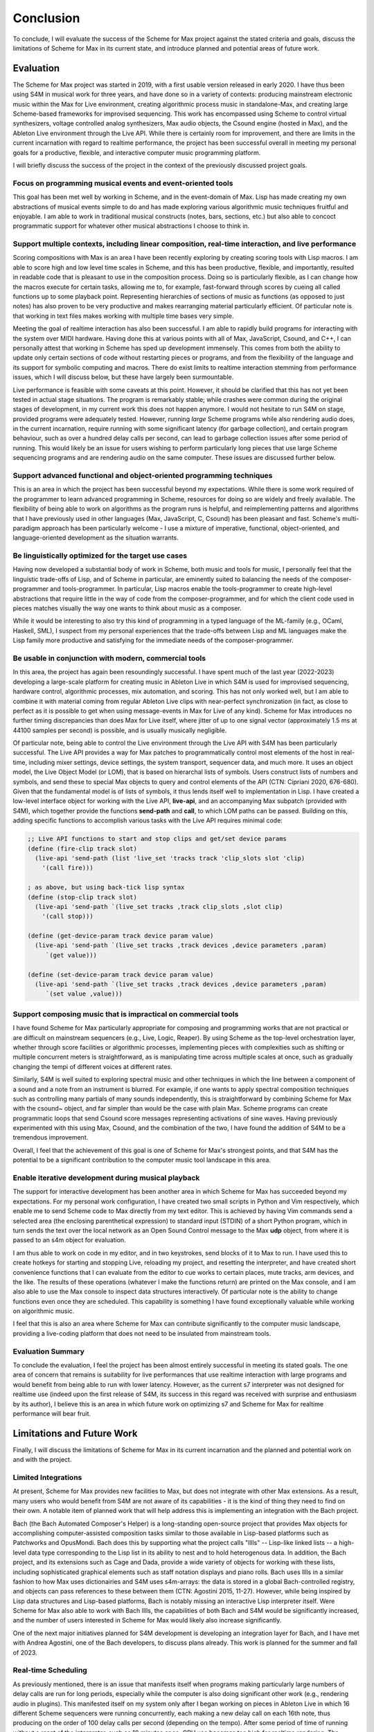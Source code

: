 Conclusion 
=======================================================================
To conclude, I will evaluate the success of the Scheme for Max project
against the stated criteria and goals, 
discuss the limitations of Scheme for Max in its current state, and introduce 
planned and potential areas of future work.

Evaluation
----------
The Scheme for Max project was started in 2019, with a first usable version released in early 2020.
I have thus been using S4M in musical work for three years, and have done so
in a variety of contexts: producing mainstream electronic music within the Max for Live
environment, creating algorithmic process music in standalone-Max,
and creating large Scheme-based frameworks for improvised sequencing.
This work has encompassed 
using Scheme to control virtual synthesizers, voltage controlled analog
synthesizers, Max audio objects, the Csound engine (hosted in Max), and the
Ableton Live environment through the Live API.
While there is certainly room for improvement, and there are limits in the current
incarnation with regard to realtime performance, the project has been successful overall
in meeting my personal goals for a productive, flexible, and interactive computer
music programming platform. 

I will briefly discuss the success of the project in the context of the previously discussed
project goals. 

Focus on programming musical events and event-oriented tools
^^^^^^^^^^^^^^^^^^^^^^^^^^^^^^^^^^^^^^^^^^^^^^^^^^^^^^^^^^^^^^^^^^^^^^^^^^^^^^^^^^^^^^^^^^^^^^^^^^^^
This goal has been met well by working in Scheme, and in the event-domain of Max.
Lisp has made creating my own abstractions of musical events simple to do and has made
exploring various algorithmic music techniques fruitful and enjoyable.
I am able to work in traditional musical constructs (notes, bars, sections, etc.) 
but also able to concoct programmatic support for whatever other musical abstractions I choose to think in.

Support multiple contexts, including linear composition, real-time interaction, and live performance
^^^^^^^^^^^^^^^^^^^^^^^^^^^^^^^^^^^^^^^^^^^^^^^^^^^^^^^^^^^^^^^^^^^^^^^^^^^^^^^^^^^^^^^^^^^^^^^^^^^^^^^^
Scoring compositions with Max is an area I have been recently exploring by creating
scoring tools with Lisp macros. 
I am able to score high and low level time scales in Scheme, and this has been productive,
flexible, and importantly, resulted in readable code that is pleasant to use in the composition process. 
Doing so is particularly flexible, as I can change how the macros
execute for certain tasks, allowing me to, for example, fast-forward through scores by
cueing all called functions up to some playback point.
Representing hierarchies of sections of music as functions (as opposed to just notes)
has also proven to be very productive and makes rearranging material particularly efficient.
Of particular note is that working in text files makes working with multiple time bases very simple.

Meeting the goal of realtime interaction has also been successful. 
I am able to rapidly build programs for interacting with the system over MIDI hardware.
Having done this at various points with all of Max, JavaScript, Csound, and C++, I 
can personally attest that working in Scheme has sped up development immensely.
This comes from both the ability to update only certain sections of code without restarting
pieces or programs, and from the flexibility of the language and its support for symbolic
computing and macros. There do exist limits to realtime interaction stemming from performance
issues, which I will discuss below, but these have largely been surmountable.

Live performance is feasible with some caveats at this point. However, it should be 
clarified that this has not yet been tested in actual stage situations. 
The program is remarkably stable; while crashes were common
during the original stages of development, in my current work this 
does not happen anymore. I would not hesitate to run S4M on stage,
provided programs were adequately tested.
However, running *large* Scheme programs while also rendering audio does, in the current incarnation,
require running with some significant latency (for garbage collection), and certain
program behaviour, such as over a hundred delay calls per second, can lead
to garbage collection issues after some period of running.
This would likely be an issue for users wishing to perform
particularly long pieces that use large Scheme sequencing programs and are
rendering audio on the same computer. These issues are discussed further
below.

Support advanced functional and object-oriented programming techniques
^^^^^^^^^^^^^^^^^^^^^^^^^^^^^^^^^^^^^^^^^^^^^^^^^^^^^^^^^^^^^^^^^^^^^^^^^^^^^^^^^^^^^^^^^^^^^^^^^^^^^^^^^^^^^^
This is an area in which the project has been successful beyond my expectations.
While there is some work required of the programmer to learn advanced programming in Scheme,
resources for doing so are widely and freely available. 
The flexibility of being able to work on algorithms as the program runs is helpful,
and reimplementing patterns and algorithms that I have previously used in other languages
(Max, JavaScript, C, Csound) has been pleasant and fast.
Scheme's multi-paradigm approach has been particularly welcome - I use a mixture
of imperative, functional, object-oriented, and language-oriented development as the situation warrants.

Be linguistically optimized for the target use cases
^^^^^^^^^^^^^^^^^^^^^^^^^^^^^^^^^^^^^^^^^^^^^^^^^^^^^^^^^^^^^^^^^^^^^^^^^^^^^^^^^^^^^^^^^^^^^^^^^^^^^^^^^^^^^^
Having now developed a substantial body of work in Scheme, both music and tools for music,
I personally feel that the linguistic trade-offs of Lisp, and of Scheme in particular,
are eminently suited to balancing the needs of the composer-programmer and tools-programmer.
In particular, Lisp macros 
enable the tools-programmer to create high-level abstractions that require
little in the way of code from the composer-programmer, and for which the client code 
used in pieces matches visually the way one wants to think about music as a composer. 

While it would be interesting to also try this kind of programming in a typed language
of the ML-family (e.g., OCaml, Haskell, SML), I suspect from my personal experiences that 
the trade-offs between Lisp and ML languages make the Lisp family more 
productive and satisfying for the immediate needs of the composer-programmer.

Be usable in conjunction with modern, commercial tools 
^^^^^^^^^^^^^^^^^^^^^^^^^^^^^^^^^^^^^^^^^^^^^^^^^^^^^^^^^^^^^^^^^^^^^^^^^^^^^^^^^^^^^^^^^^^^^^^^^^^^^^^^^^^^^^
In this area, the project has again been resoundingly successful. 
I have spent much of the last year (2022-2023) developing a large-scale platform for creating music
in Ableton Live in which S4M is used for improvised sequencing, hardware control, algorithmic processes,
mix automation, and scoring. This has not only worked well, but I am able to combine
it with material coming from regular Ableton Live clips with near-perfect synchronization (in fact,
as close to perfect as it is possible to get when using message-events in Max for Live of any kind).
Scheme for Max introduces no further timing discrepancies than does Max for Live itself, where 
jitter of up to one signal vector (approximately 1.5 ms at 44100 samples per second) is possible, and is
usually musically negligible. 

Of particular note, being able to control the Live environment through the Live API with S4M has
been particularly successful. The Live API provides a way for Max patches to programmatically control
most elements of the host in real-time, including mixer settings, device settings, the system transport,
sequencer data, and much more. It uses an object model, the Live Object Model (or LOM), that
is based on hierarchal lists of symbols. Users construct lists of numbers and symbols, and send
these to special Max objects to query and control elements of the API (CTN: Cipriani 2020, 676-680).
Given that the fundamental model is of lists of symbols, it thus lends itself well to implementation in Lisp.
I have created a low-level interface object for working with the Live API, **live-api**, and an accompanying
Max subpatch (provided with S4M), which together provide the functions
**send-path** and **call**, to which LOM paths can be passed. 
Building on this, adding specific functions to accomplish various tasks with the Live API 
requires minimal code:

.. code:: Scheme

  ;; Live API functions to start and stop clips and get/set device params
  (define (fire-clip track slot)
    (live-api 'send-path (list 'live_set 'tracks track 'clip_slots slot 'clip) 
      '(call fire)))
   
  ; as above, but using back-tick lisp syntax
  (define (stop-clip track slot)
    (live-api 'send-path `(live_set tracks ,track clip_slots ,slot clip) 
      '(call stop)))

  (define (get-device-param track device param value)
    (live-api 'send-path `(live_set tracks ,track devices ,device parameters ,param) 
       `(get value)))

  (define (set-device-param track device param value)
    (live-api 'send-path `(live_set tracks ,track devices ,device parameters ,param) 
       `(set value ,value)))
  

Support composing music that is impractical on commercial tools
^^^^^^^^^^^^^^^^^^^^^^^^^^^^^^^^^^^^^^^^^^^^^^^^^^^^^^^^^^^^^^^^^^^^^^^^^^^^^^^^^^^^^^^^^^^^^^^^^^^^^^^^^^^^^^
I have found Scheme for Max particularly appropriate for composing and programming works that are
not practical or are difficult on mainstream sequencers (e.g., Live, Logic, Reaper). 
By using Scheme as the top-level orchestration layer, whether through score facilities
or algorithmic processes, implementing pieces with complexities such as shifting or multiple concurrent
meters is straightforward, as is manipulating time across multiple scales at once, such as gradually
changing the tempi of different voices at different rates.

Similarly, S4M is well suited to exploring spectral music and other techniques in which the line between a 
component of a sound and a note from an instrument is blurred. For example, if one wants to apply spectral composition
techniques such as controlling many partials of many sounds independently, this is straightforward by combining
Scheme for Max with the csound~ object, and far simpler than would be the case with plain Max.
Scheme programs can create programmatic loops that send Csound score messages representing activations
of sine waves. Having previously experimented with this using Max, Csound, and the combination of the two, I have
found the addition of S4M to be a tremendous improvement.

Overall, I feel that the achievement of this goal is one of Scheme for Max's strongest points, 
and that S4M has the potential to be a significant contribution to the computer music tool landscape 
in this area.


Enable iterative development during musical playback
^^^^^^^^^^^^^^^^^^^^^^^^^^^^^^^^^^^^^^^^^^^^^^^^^^^^^^^^^^^^^^^^^^^^^^^^^^^^^^^^^^^^^^^^^^^^^^^^^^^^^^^^^^^^^^
The support for interactive development has been another area in which Scheme for Max has succeeded beyond
my expectations.
For my personal work configuration, I have created two small scripts in Python and Vim respectively,
which enable me to send Scheme code to Max directly from my text editor.
This is achieved by having Vim commands send a selected area (the enclosing parenthetical expression)
to standard input (STDIN) of a short Python program, which in turn sends the text over the local
network as an Open Sound Control message to the Max **udp** object, from where it is passed
to an s4m object for evaluation.

I am thus able to work on code in my editor, and in two keystrokes, send blocks of it to Max to run.
I have used this to create hotkeys for starting and stopping Live, reloading my project,
and resetting the interpreter, and have created short convenience functions that I can evaluate
from the editor to cue works to certain places, mute tracks, arm devices, and the like.
The results of these operations (whatever I make the functions return) are printed on the Max console,
and I am also able to use the Max console to inspect data structures interactively.
Of particular note is the ability to change functions even once they are scheduled.
This capability is something I have found exceptionally valuable while working on algorithmic music.

I feel that this is also an area where Scheme for Max can contribute significantly to the
computer music landscape, providing a live-coding platform that does not need to be insulated from
mainstream tools.

Evaluation Summary
^^^^^^^^^^^^^^^^^^^^^^^^^^
To conclude the evaluation,  I feel the project has been almost entirely successful 
in meeting its stated goals.
The one area of concern that remains is suitability for live performances that use realtime interaction with
large programs and would benefit from being able to run with lower latency. 
However, as the current s7 interpreter was not designed for realtime use (indeed upon the first release
of S4M, its success in this regard was received with surprise and enthusiasm by its author),
I believe this is an area in which future work on optimizing
s7 and Scheme for Max for realtime performance will bear fruit.

Limitations and Future Work
---------------------------
Finally, I will discuss the limitations of Scheme for Max in its current incarnation and
the planned and potential work on and with the project.

Limited Integrations
^^^^^^^^^^^^^^^^^^^^^^^^^^^^^^^^^^^^^^^^^^^^^^^^^^^^^^^^^^^^^^^^^^^^^^^^^^^^^^^^^^^^^^^^^^^^^^^^^^^^
At present, Scheme for Max provides new facilities to Max, but does not integrate
with other Max extensions. As a result, many users who would benefit from S4M are
not aware of its capabilities - it is the kind of thing they need to find on their own.
A notable item of planned work that will help address this is implementing an integration with the Bach project.

Bach (the Bach Automated Composer's Helper) is a long-standing open-source 
project that provides Max objects for accomplishing computer-assisted composition
tasks similar to those available in Lisp-based platforms such as Patchworks and OpusMondi.
Bach does this by supporting what the project calls "lllls" -- Lisp-like linked lists -- a high-level
data type corresponding to the Lisp list in its ability to nest and to hold heterogenous data.
In addition, the Bach project, and its extensions such as Cage and Dada, provide
a wide variety of objects for working with these lists, including sophisticated graphical
elements such as staff notation displays and piano rolls.
Bach uses lllls in a similar fashion to how Max uses dictionairies 
and S4M uses s4m-arrays: the data is stored in a global Bach-controlled registry,
and objects can pass references to these between them (CTN: Agostini 2015, 11-27).
However, while being inspired by Lisp data structures and Lisp-based platforms,
Bach is notably missing an interactive Lisp interpreter itself.
Were Scheme for Max also able to work with Bach lllls, the capabilities of both Bach
and S4M would be significantly increased, and the number of users interested in Scheme
for Max would likely also increase significantly.

One of the next major initiatives planned for S4M development is 
developing an integration layer for Bach, and I have met with Andrea Agostini, one
of the Bach developers, to discuss plans already. This work is planned for the summer and fall of 2023.


Real-time Scheduling 
^^^^^^^^^^^^^^^^^^^^^^^^^^^^^^^^^^^^^^^^^^^^^^^^^^^^^^^^^^^^^^^^^^^^^^^^^^^^^^^^^^^^^^^^^^^^^^^^^^^^
As previously mentioned, there is an issue that manifests itself when programs
making particularly large numbers of delay calls are run for long periods, especially while
the computer is also doing significant other work (e.g., rendering audio in plugins).
This manifested itself on my system only after I began working on pieces in Ableton
Live in which 16 different Scheme sequencers were running concurrently, each 
making a new delay call on each 16th note, thus producing on the order of 100 delay
calls per second (depending on the tempo).
After some period of time of running without a reset of the interpreter, such as 10 minutes or
so, CPU use becomes too high for realtime rendering. 
The behaviour is similar to what happens when the audio latency is too low or
the heap size is too high, both situations where the garbage collector cannot finish in time.
It thus seems likely (though at this point this is speculation) that the memory
over which the GC is running has inadvertently grown, and there is a bug in my 
implementation of the scheduled function callback handling that prevents the garbage
collection of already scheduled functions.
This is the most serious limitation at the moment and is something on which I will be actively
working in the summer of 2023.

Garbage Collection
^^^^^^^^^^^^^^^^^^^^^^^^^^^^^^^^^^^^^^^^^^^^^^^^^^^^^^^^^^^^^^^^^^^^^^^^^^^^^^^^^^^^^^^^^^^^^^^^^^^^
In addition to the bug in my implementation, there is the fact that the s7 garbage
collector is not designed for realtime use. There has been significant work
in recent years on garbage collection algorithms, including the development
of various approaches for soft-realtime garbage collectors such as incremental collectors. 
An incremental collector does not finish
all its work on every pass, and would likely perform better in an audio situation
as the work can be distributed over time. Audio computation is, by its nature,
"bursty", with much work happening during the computation of the audio blocks
corresponding to times with many note onsets. Allowing the gc to leave unfinished
business until a subsequent pass, and giving the user the opportunity to configure 
how this is done, has the potential to significantly lower
the latency at which Scheme for Max can be used.
This, however, will require major development work, and should be considered
a long-term potential area of exploration.

Thread Limitations
^^^^^^^^^^^^^^^^^^^^^^^^^^^^^^^^^^^^^^^^^^^^^^^^^^^^^^^^^^^^^^^^^^^^^^^^^^^^^^^^^^^^^^^^^^^^^^^^^^^^
At present, the user can choose between running the s4m object in the 
low-priority main thread or high-priority scheduler thread, but cannot
run the interpreter in the audio thread.
Were it possible to run an instance in the audio thread, S4M could be
used to produce audio signals at single sample temporal accuracy.
The previously discussed jitter of event onsets in Max is only an issue
for Max *event messages*. Generating timing data as part of an audio stream
is not affected. (CTN: Lyon 2012, 121-179)
This could be useful for those wishing to sequence synthesizers controlled
by control voltages, as this is done in modern audio workstations by outputting
control voltage signals as audio streams. 
While Scheme, as a high-level language with a garbage collector, is unlikely 
to be appropriate for heavy digital signal processing, control voltage
signals do not necessarily need to be created at the same bit-depth or
sample rate as regular audio to be useful. For example, in the Csound language,
it is common to use *k-rate* signals, generated at a divisor of the sample
rate, to control many attributes of synthesis. These can be generated
at lower resolution, and one can use interpolation when a smoother output
signal is needed (CTN: Smaragdis 2000, 126-128).
It is thus possible that creating
control rate signals for purposes such as control-volt gates (controlling note onsets),
envelopes, and low frequency oscillators could all be practical in Scheme.

This would require creating a variant of the Scheme for Max object that would
run the Scheme interpreter within the Max audio rendering loop,
and use some form of thread-safe queuing to pass Max messages in and out of the
scheduler or main thread.
It is likely that this would be more practical when used in conjunction with
an improved garbage collector. 
While control rate signals generated from Scheme are unlikely to be possible
with the same latency as those generated from C (given the unavoidable extra
computation), the convenience of doing so may well make the endeavour worthwhile,
especially as computers continue to become faster.

Running in the audio thread could also make it possible to create objects
that combine Scheme for Max and other audio systems in one Max object.
This could be used, for example, to create a Scheme-capable Csound object,
in which Scheme functions that directly access the Csound API could interact
with Csound at a deeper and more temporally accurate level than is currently possible
with the scenario of a separate s4m and csound~ object.

Difficulty of Extension
^^^^^^^^^^^^^^^^^^^^^^^^^^^^^^^^^^^^^^^^^^^^^^^^^^^^^^^^^^^^^^^^^^^^^^^^^^^^^^^^^^^^^^^^^^^^^^^^^^^^
Scheme for Max is open-source software, licensed under the permissive BSD license,
enabling any one to extend it if desired. 
This is potentially attractive to users who would like to integrate Scheme code
with processes that will be faster to execute in C.
The s7 foreign function interface makes this quite straightforward - it does not
require much in the way of code to add a C function that can be called from 
Scheme and vice versa, and this was indeed one of the motivations for choosing s7.
However, the programming logistics around doing so are prohibitively cumbersome:
one must go through all the setup necessary to create a Max extension with the
Max SDK, and one must also navigate and alter the main s4m.c file.

A potential area of work to address this would be the creation of plugin system
or automated compilation system for Scheme for Max extensions. 
This could even use other languages that compile to C, such as Zig or OCaml.
While I feel this would be a powerful additional piece of functionality, 
the target user base for this feature is likely very small.
This is thus a long-term potential area of exploration.

Conclusion
----------

In conclusion, I believe the Scheme for Max project has been successful and has the potential
to make a significant contribution to the landscape of computer music programming. 
It succeeds in making programming in Lisp accessible and convenient, and enables
the programmer to work in a productive, flexible, and exploratory manner alongside
commercial and research-oriented tools alike. 
I believe it provides much needed capabilities
to both patching platforms and to textual DSLs as an orchestration layer, and makes
the development of sophisticated and complex music more attainable.
Scheme's flexibility and power make it an ideal glue language 
in a multi-language environment, allowing users to bridge previously separated
tools, approaches, and techniques. 
And finally, I believe, and certainly hope, that the addition of Scheme to Max and 
the Ableton Live platform will introduce many new and potential programmers to the 
joy of programming music in Lisp.







